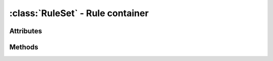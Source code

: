 :class:`RuleSet` - Rule container
==================================
.. class:: RuleSet (minweight, maxweight) -> RuleSet

  Creates a new, empty :class:`RuleSet`.
  
  :class:`RuleSet` is a rule container class that manages rules, their
  weights and the weight distribution for the rules. The *minweight* and
  *maxweight* parameters are the minimum and maximum weight boundaries,
  each rule's weight has to stay in.

Attributes
----------

.. attribute:: RuleSet.maxweight

  Gets or sets the maximum weight to use for rules.
  
.. attribute:: RuleSet.minweight

  Gets or sets the minimum weight to use for rules.

.. attribute:: RuleSet.rules

  Gets the list of currently managed :class:`Rule` objects.

.. attribute:: RuleSet.weight

  Gets the total weight of all managed :class:`Rule` objects.

Methods
-------

.. method:: RuleSet.add (rule) -> None

  Adds a :class:`Rule to the `:class:`RuleSet`.

.. method:: RuleSet.calculate_adjustment (fitness) -> float

  Calculates the reward or penalty, each of the activated rules recives.
  *fitness* hereby can be used as measure of the performance or whatever
  is suitable in the implementation.
  
  This must be implemented by inheriting classes.

.. method:: RuleSet.clear () -> None

  Removes all rules from the :class:`RuleSet`.

.. method:: RuleSet.distribute_remainder (remainder) -> value

  Distributes the remainder of the weight differences between the
  last weights and current weights.
  
  The method must return a value.
  This must be implemented by inheriting classes.

.. method:: RuleSet.find (rid) -> :class:`Rule`
        
  Tries to find the :class:`Rule` with the matching id and returns it.
  In case no :class:`Rule` with the passed id exists, None is returned.

.. method:: RuleSet.remove (rule) -> None

  Removes a :class:`Rule` from the :class:`RuleSet`.

.. method:: RuleSet.update_weights (fitness) -> None
        
  Updates the weights of all contained rules.

  Adapted from Pieter Spronck's algorithm as explained in
  Spronck et al: 2005, 'Adaptive Game AI with Dynamic Scripting'.
